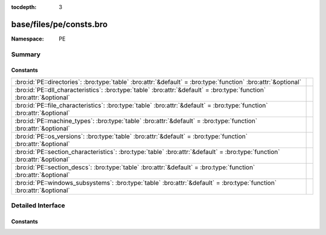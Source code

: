 :tocdepth: 3

base/files/pe/consts.bro
========================
.. bro:namespace:: PE


:Namespace: PE

Summary
~~~~~~~
Constants
#########
========================================================================================================================== =
:bro:id:`PE::directories`: :bro:type:`table` :bro:attr:`&default` = :bro:type:`function` :bro:attr:`&optional`             
:bro:id:`PE::dll_characteristics`: :bro:type:`table` :bro:attr:`&default` = :bro:type:`function` :bro:attr:`&optional`     
:bro:id:`PE::file_characteristics`: :bro:type:`table` :bro:attr:`&default` = :bro:type:`function` :bro:attr:`&optional`    
:bro:id:`PE::machine_types`: :bro:type:`table` :bro:attr:`&default` = :bro:type:`function` :bro:attr:`&optional`           
:bro:id:`PE::os_versions`: :bro:type:`table` :bro:attr:`&default` = :bro:type:`function` :bro:attr:`&optional`             
:bro:id:`PE::section_characteristics`: :bro:type:`table` :bro:attr:`&default` = :bro:type:`function` :bro:attr:`&optional` 
:bro:id:`PE::section_descs`: :bro:type:`table` :bro:attr:`&default` = :bro:type:`function` :bro:attr:`&optional`           
:bro:id:`PE::windows_subsystems`: :bro:type:`table` :bro:attr:`&default` = :bro:type:`function` :bro:attr:`&optional`      
========================================================================================================================== =


Detailed Interface
~~~~~~~~~~~~~~~~~~
Constants
#########
.. bro:id:: PE::directories

   :Type: :bro:type:`table` [:bro:type:`count`] of :bro:type:`string`
   :Attributes: :bro:attr:`&default` = :bro:type:`function` :bro:attr:`&optional`
   :Default:

   ::

      {
         [2] = "Resource Table",
         [9] = "TLS Table",
         [6] = "Debug",
         [11] = "Bound Import",
         [14] = "CLR Runtime Header",
         [4] = "Certificate Table",
         [1] = "Import Table",
         [8] = "Global Ptr",
         [7] = "Architecture",
         [15] = "Reserved",
         [5] = "Base Relocation Table",
         [10] = "Load Config Table",
         [0] = "Export Table",
         [3] = "Exception Table",
         [12] = "IAT",
         [13] = "Delay Import Descriptor"
      }


.. bro:id:: PE::dll_characteristics

   :Type: :bro:type:`table` [:bro:type:`count`] of :bro:type:`string`
   :Attributes: :bro:attr:`&default` = :bro:type:`function` :bro:attr:`&optional`
   :Default:

   ::

      {
         [256] = "NX_COMPAT",
         [512] = "NO_ISOLATION",
         [128] = "FORCE_INTEGRITY",
         [2048] = "NO_BIND",
         [32768] = "TERMINAL_SERVER_AWARE",
         [8192] = "WDM_DRIVER",
         [1024] = "NO_SEH",
         [64] = "DYNAMIC_BASE"
      }


.. bro:id:: PE::file_characteristics

   :Type: :bro:type:`table` [:bro:type:`count`] of :bro:type:`string`
   :Attributes: :bro:attr:`&default` = :bro:type:`function` :bro:attr:`&optional`
   :Default:

   ::

      {
         [2] = "EXECUTABLE_IMAGE",
         [4] = "LINE_NUMS_STRIPPED",
         [256] = "32BIT_MACHINE",
         [512] = "DEBUG_STRIPPED",
         [1] = "RELOCS_STRIPPED",
         [8] = "LOCAL_SYMS_STRIPPED",
         [16384] = "UP_SYSTEM_ONLY",
         [32] = "LARGE_ADDRESS_AWARE",
         [128] = "BYTES_REVERSED_LO",
         [2048] = "NET_RUN_FROM_SWAP",
         [32768] = "BYTES_REVERSED_HI",
         [8192] = "DLL",
         [1024] = "REMOVABLE_RUN_FROM_SWAP",
         [4096] = "SYSTEM",
         [16] = "AGGRESSIVE_WS_TRIM"
      }


.. bro:id:: PE::machine_types

   :Type: :bro:type:`table` [:bro:type:`count`] of :bro:type:`string`
   :Attributes: :bro:attr:`&default` = :bro:type:`function` :bro:attr:`&optional`
   :Default:

   ::

      {
         [496] = "POWERPC",
         [870] = "MIPSFPU",
         [497] = "POWERPCFP",
         [450] = "THUMB",
         [512] = "IA64",
         [422] = "SH4",
         [361] = "WCEMIPSV2",
         [3772] = "EBC",
         [34404] = "AMD64",
         [452] = "ARMNT",
         [358] = "R4000",
         [448] = "ARM",
         [467] = "AM33",
         [43620] = "ARM64",
         [36929] = "M32R",
         [332] = "I386",
         [418] = "SH3",
         [0] = "UNKNOWN",
         [1126] = "MIPSFPU16",
         [424] = "SH5",
         [419] = "SH3DSP",
         [614] = "MIPS16"
      }


.. bro:id:: PE::os_versions

   :Type: :bro:type:`table` [:bro:type:`count`, :bro:type:`count`] of :bro:type:`string`
   :Attributes: :bro:attr:`&default` = :bro:type:`function` :bro:attr:`&optional`
   :Default:

   ::

      {
         [6, 0] = "Windows Vista or Server 2008",
         [5, 0] = "Windows 2000",
         [6, 1] = "Windows 7 or Server 2008 R2",
         [6, 3] = "Windows 8.1 or Server 2012 R2",
         [3, 50] = "Windows NT 3.5",
         [2, 11] = "Windows 2.11",
         [1, 4] = "Windows 1.04",
         [1, 0] = "Windows 1.0",
         [3, 10] = "Windows 3.1 or NT 3.1",
         [2, 10] = "Windows 2.10",
         [4, 90] = "Windows Me",
         [3, 2] = "Windows 3.2",
         [2, 0] = "Windows 2.0",
         [4, 10] = "Windows 98",
         [3, 51] = "Windows NT 3.51",
         [1, 1] = "Windows 1.01",
         [5, 1] = "Windows XP",
         [10, 0] = "Windows 10",
         [3, 0] = "Windows 3.0",
         [6, 4] = "Windows 10 Technical Preview",
         [6, 2] = "Windows 8 or Server 2012",
         [3, 11] = "Windows for Workgroups 3.11",
         [4, 0] = "Windows 95 or NT 4.0",
         [1, 3] = "Windows 1.03",
         [5, 2] = "Windows XP x64 or Server 2003"
      }


.. bro:id:: PE::section_characteristics

   :Type: :bro:type:`table` [:bro:type:`count`] of :bro:type:`string`
   :Attributes: :bro:attr:`&default` = :bro:type:`function` :bro:attr:`&optional`
   :Default:

   ::

      {
         [10485760] = "ALIGN_512BYTES",
         [14680064] = "ALIGN_8192BYTES",
         [16777216] = "LNK_NRELOC_OVFL",
         [7340032] = "ALIGN_64BYTES",
         [256] = "LNK_OTHER",
         [512] = "LNK_INFO",
         [131072] = "MEM_16BIT",
         [8388608] = "ALIGN_128BYTES",
         [33554432] = "MEM_DISCARDABLE",
         [8] = "TYPE_NO_PAD",
         [12582912] = "ALIGN_2048BYTES",
         [536870912] = "MEM_EXECUTE",
         [67108864] = "MEM_NOT_CACHED",
         [524288] = "MEM_PRELOAD",
         [262144] = "MEM_LOCKED",
         [32] = "CNT_CODE",
         [128] = "CNT_UNINITIALIZED_DATA",
         [1048576] = "ALIGN_1BYTES",
         [4194304] = "ALIGN_8BYTES",
         [2048] = "LNK_REMOVE",
         [32768] = "GPREL",
         [1073741824] = "MEM_READ",
         [2097152] = "ALIGN_2BYTES",
         [9437184] = "ALIGN_256BYTES",
         [13631488] = "ALIGN_4096BYTES",
         [134217728] = "MEM_NOT_PAGED",
         [11534336] = "ALIGN_1024BYTES",
         [2147483648] = "MEM_WRITE",
         [64] = "CNT_INITIALIZED_DATA",
         [5242880] = "ALIGN_16BYTES",
         [4096] = "LNK_COMDAT",
         [268435456] = "MEM_SHARED",
         [3145728] = "ALIGN_4BYTES",
         [6291456] = "ALIGN_32BYTES"
      }


.. bro:id:: PE::section_descs

   :Type: :bro:type:`table` [:bro:type:`string`] of :bro:type:`string`
   :Attributes: :bro:attr:`&default` = :bro:type:`function` :bro:attr:`&optional`
   :Default:

   ::

      {
         [".debug$T"] = "Debug types",
         [".bss"] = "Uninitialized data",
         [".rdata"] = "Read-only initialized data",
         [".debug$S"] = "Debug symbols",
         [".idlsym"] = "Includes registered SEH to support IDL attributes",
         [".tls$"] = "Thread-local storage",
         [".sdata"] = "GP-relative initialized data",
         [".xdata"] = "Exception information",
         [".reloc"] = "Image relocations",
         [".srdata"] = "GP-relative read-only data",
         [".edata"] = "Export tables",
         [".tls"] = "Thread-local storage",
         [".pdata"] = "Exception information",
         [".debug$F"] = "Generated FPO debug information",
         [".drective"] = "Linker options",
         [".sbss"] = "GP-relative uninitialized data",
         [".idata"] = "Import tables",
         [".sxdata"] = "Registered exception handler data",
         [".text"] = "Executable code",
         [".vsdata"] = "GP-relative initialized data",
         [".debug$P"] = "Precompiled debug types",
         [".rsrc"] = "Resource directory",
         [".cormeta"] = "CLR metadata that indicates that the object file contains managed code",
         [".data"] = "Initialized data"
      }


.. bro:id:: PE::windows_subsystems

   :Type: :bro:type:`table` [:bro:type:`count`] of :bro:type:`string`
   :Attributes: :bro:attr:`&default` = :bro:type:`function` :bro:attr:`&optional`
   :Default:

   ::

      {
         [2] = "WINDOWS_GUI",
         [9] = "WINDOWS_CE_GUI",
         [11] = "EFI_BOOT_SERVICE_DRIVER",
         [14] = "XBOX",
         [1] = "NATIVE",
         [7] = "POSIX_CUI",
         [10] = "EFI_APPLICATION",
         [0] = "UNKNOWN",
         [3] = "WINDOWS_CUI",
         [12] = "EFI_RUNTIME_DRIVER",
         [13] = "EFI_ROM"
      }



